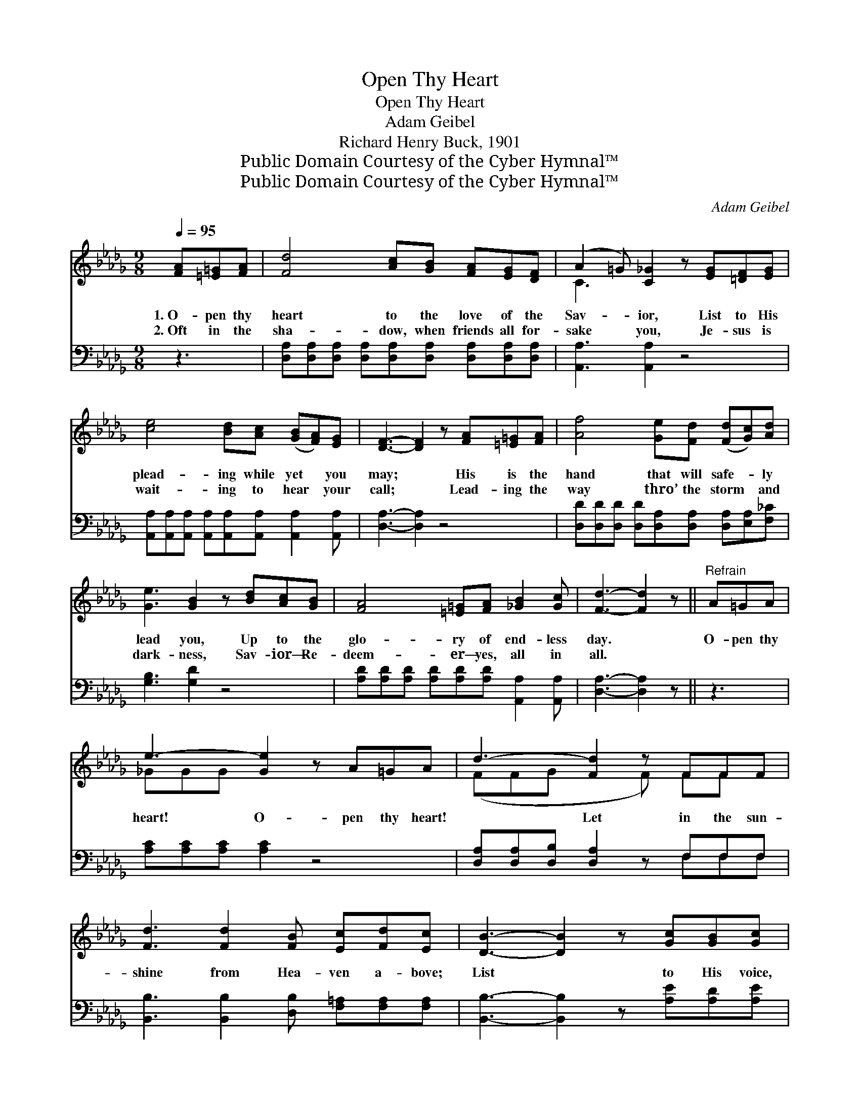 X:1
T:Open Thy Heart
T:Open Thy Heart
T:Adam Geibel
T:Richard Henry Buck, 1901
T:Public Domain Courtesy of the Cyber Hymnal™
T:Public Domain Courtesy of the Cyber Hymnal™
C:Adam Geibel
Z:Public Domain
Z:Courtesy of the Cyber Hymnal™
%%score ( 1 2 ) ( 3 4 )
L:1/8
Q:1/4=95
M:9/8
K:Db
V:1 treble 
V:2 treble 
V:3 bass 
V:4 bass 
V:1
 [FA][=E=G][FA] | [Fd]4 [Ac][GB] [FA][EG][DF] | (A2 =G) [C_G]2 z [EG][=DF][EG] | %3
w: 1.~O- pen thy|heart to the love of the|Sav- * ior, List to His|
w: 2.~Oft in the|sha- dow, when friends all for-|sake * you, Je- sus is|
 [ce]4 [Bd][Ac] ([GB][FA])[EG] | [DF]3- [DF]2 z [FA][=E=G][FA] | [Af]4 [Ge][Fd] ([Fd][Gc])[Ad] | %6
w: plead- ing while yet * you|may; * His is the|hand that will safe- * ly|
w: wait- ing to hear * your|call; * Lead- ing the|way thro’ the storm * and|
 [Ge]3 [GB]2 z [Bd][Ac][GB] | [FA]4 [=E=G][FA] [_GB]2 [Gc] | [Fd]3- [Fd]2 z ||"^Refrain" A=GA | %10
w: lead you, Up to the|glo- ry of end- less|day. *|O- pen thy|
w: dark- ness, Sav- ior— Re-|deem- er— yes, all in|all. *||
 e3- [Ge]2 z A=GA | d3- [Fd]2 z FFF | [Fd]3 [Fd]2 [FB] [Ec][Fd][Ec] | [DB]3- [DB]2 z [Gc][GB][Gc] | %14
w: heart! O- pen thy heart!|* Let in the sun-|shine from Hea- ven a- bove;|List * to His voice,|
w: ||||
 d6 [Ae][Ad][Ae] | [Af]3- [Af]2 z [Be][Bd][GB] | [FA]4 [Fd][DF] (AG)[CE] | D6 |] %18
w: come and re- joice!|O- * pen thy heart|to the Sav- ior’s * love.||
w: ||||
V:2
 x3 | x9 | C3 x6 | x9 | x9 | x9 | x9 | x9 | x6 || x3 | _GGG x6 | (FFG x2 F) FF x | x9 | x9 | %14
 (F2 F F2 A) x3 | x9 | x6 C2 x | D6 |] %18
V:3
 z3 | [D,A,][D,A,][D,A,] [D,A,][D,A,][D,A,] [D,A,][D,A,][D,A,] | [A,,A,]3 [A,,A,]2 z4 | %3
 [A,,A,][A,,A,][A,,A,] [A,,A,][A,,A,][A,,A,] [A,,A,]2 [A,,A,] | [D,A,]3- [D,A,]2 z4 | %5
 [D,D][D,D][D,D] [D,D][D,A,][D,A,] [D,A,][E,A,][F,_C] | [G,B,]3 [G,D]2 z4 | %7
 [A,D][A,D][A,D] [A,D][A,D][A,D] [A,,A,]2 [A,,A,] | [D,A,]3- [D,A,]2 z || z3 | %10
 [A,C][A,C][A,C] [A,C]2 z4 | [D,A,][D,A,][D,B,] [D,A,]2 z F,F,F, | %12
 [B,,B,]3 [B,,B,]2 [D,B,] [F,=A,][F,A,][F,A,] | [B,,B,]3- [B,,B,]2 z [A,E][A,D][A,E] | %14
 [D,D]2 [D,A,] [D,A,]2 [F,D] [A,C][A,B,][A,C] | [D,D]2 [D,D] [D,D]2 z [G,D][G,D][G,D] | %16
 [A,D]2 [A,D] [A,D][A,D]A, [A,,E,]2 [A,,G,] | [D,F,]6 |] %18
V:4
 x3 | x9 | x9 | x9 | x9 | x9 | x9 | x9 | x6 || x3 | x9 | x6 F,F,F, | x9 | x9 | x9 | x9 | x5 A, x3 | %17
 x6 |] %18

